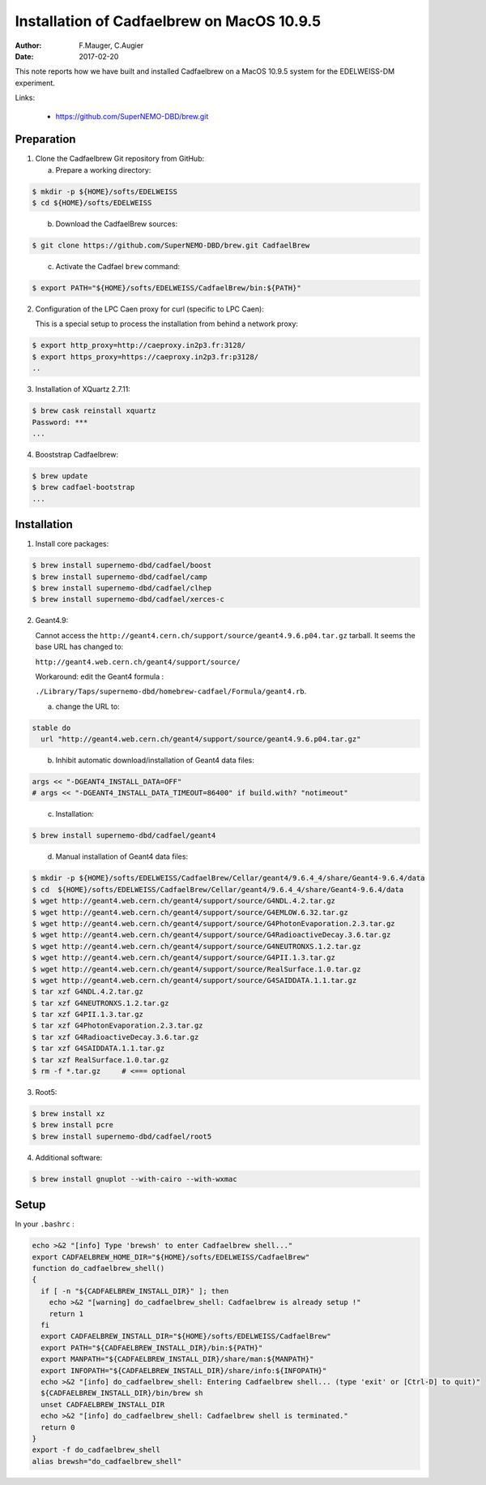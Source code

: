 =============================================
 Installation of Cadfaelbrew on MacOS 10.9.5
=============================================

:Author: F.Mauger, C.Augier
:Date:   2017-02-20

This note reports how we have built and installed Cadfaelbrew
on a MacOS 10.9.5 system for the EDELWEISS-DM experiment.

Links:

  * https://github.com/SuperNEMO-DBD/brew.git

Preparation
-----------

1. Clone the Cadfaelbrew Git repository from GitHub:

   a. Prepare a working directory:

.. code:: sh

   $ mkdir -p ${HOME}/softs/EDELWEISS
   $ cd ${HOME}/softs/EDELWEISS
..

   b. Download the CadfaelBrew sources:

.. code:: sh

   $ git clone https://github.com/SuperNEMO-DBD/brew.git CadfaelBrew
..

   c. Activate the Cadfael ``brew`` command:

.. code:: sh

   $ export PATH="${HOME}/softs/EDELWEISS/CadfaelBrew/bin:${PATH}"
..

2. Configuration of the LPC Caen proxy for curl (specific to LPC Caen):

   This is a special setup to process the installation from behind
   a network proxy:

.. code:: sh

   $ export http_proxy=http://caeproxy.in2p3.fr:3128/
   $ export https_proxy=https://caeproxy.in2p3.fr:p3128/
   ..

3. Installation of XQuartz 2.7.11:

.. code:: sh

   $ brew cask reinstall xquartz
   Password: ***
   ...
..

4. Booststrap Cadfaelbrew:

.. code:: sh

   $ brew update
   $ brew cadfael-bootstrap
   ...
..

Installation
-------------

1. Install core packages:

.. code:: sh

   $ brew install supernemo-dbd/cadfael/boost
   $ brew install supernemo-dbd/cadfael/camp
   $ brew install supernemo-dbd/cadfael/clhep
   $ brew install supernemo-dbd/cadfael/xerces-c
..

2. Geant4.9:

   Cannot access the ``http://geant4.cern.ch/support/source/geant4.9.6.p04.tar.gz`` tarball. It seems the base URL has changed to:

   ``http://geant4.web.cern.ch/geant4/support/source/``

   Workaround: edit the Geant4 formula :

   ``./Library/Taps/supernemo-dbd/homebrew-cadfael/Formula/geant4.rb``.

   a. change the URL to:

.. code:: ruby

   stable do
     url "http://geant4.web.cern.ch/geant4/support/source/geant4.9.6.p04.tar.gz"
..

   b. Inhibit automatic download/installation of Geant4 data files:

.. code:: ruby

   args << "-DGEANT4_INSTALL_DATA=OFF"
   # args << "-DGEANT4_INSTALL_DATA_TIMEOUT=86400" if build.with? "notimeout"
..

   c. Installation:

.. code:: sh

   $ brew install supernemo-dbd/cadfael/geant4
..

   d. Manual installation of Geant4 data files:

.. code:: sh

   $ mkdir -p ${HOME}/softs/EDELWEISS/CadfaelBrew/Cellar/geant4/9.6.4_4/share/Geant4-9.6.4/data
   $ cd  ${HOME}/softs/EDELWEISS/CadfaelBrew/Cellar/geant4/9.6.4_4/share/Geant4-9.6.4/data
   $ wget http://geant4.web.cern.ch/geant4/support/source/G4NDL.4.2.tar.gz
   $ wget http://geant4.web.cern.ch/geant4/support/source/G4EMLOW.6.32.tar.gz
   $ wget http://geant4.web.cern.ch/geant4/support/source/G4PhotonEvaporation.2.3.tar.gz
   $ wget http://geant4.web.cern.ch/geant4/support/source/G4RadioactiveDecay.3.6.tar.gz
   $ wget http://geant4.web.cern.ch/geant4/support/source/G4NEUTRONXS.1.2.tar.gz
   $ wget http://geant4.web.cern.ch/geant4/support/source/G4PII.1.3.tar.gz
   $ wget http://geant4.web.cern.ch/geant4/support/source/RealSurface.1.0.tar.gz
   $ wget http://geant4.web.cern.ch/geant4/support/source/G4SAIDDATA.1.1.tar.gz
   $ tar xzf G4NDL.4.2.tar.gz
   $ tar xzf G4NEUTRONXS.1.2.tar.gz
   $ tar xzf G4PII.1.3.tar.gz
   $ tar xzf G4PhotonEvaporation.2.3.tar.gz
   $ tar xzf G4RadioactiveDecay.3.6.tar.gz
   $ tar xzf G4SAIDDATA.1.1.tar.gz
   $ tar xzf RealSurface.1.0.tar.gz
   $ rm -f *.tar.gz     # <=== optional
..

3. Root5:

.. code:: sh

   $ brew install xz
   $ brew install pcre
   $ brew install supernemo-dbd/cadfael/root5
..

4. Additional software:

.. code:: sh

   $ brew install gnuplot --with-cairo --with-wxmac
..

Setup
-----

In your ``.bashrc`` :

.. code:: sh

   echo >&2 "[info] Type 'brewsh' to enter Cadfaelbrew shell..."
   export CADFAELBREW_HOME_DIR="${HOME}/softs/EDELWEISS/CadfaelBrew"
   function do_cadfaelbrew_shell()
   {
     if [ -n "${CADFAELBREW_INSTALL_DIR}" ]; then
       echo >&2 "[warning] do_cadfaelbrew_shell: Cadfaelbrew is already setup !"
       return 1
     fi
     export CADFAELBREW_INSTALL_DIR="${HOME}/softs/EDELWEISS/CadfaelBrew"
     export PATH="${CADFAELBREW_INSTALL_DIR}/bin:${PATH}"
     export MANPATH="${CADFAELBREW_INSTALL_DIR}/share/man:${MANPATH}"
     export INFOPATH="${CADFAELBREW_INSTALL_DIR}/share/info:${INFOPATH}"
     echo >&2 "[info] do_cadfaelbrew_shell: Entering Cadfaelbrew shell... (type 'exit' or [Ctrl-D] to quit)"
     ${CADFAELBREW_INSTALL_DIR}/bin/brew sh
     unset CADFAELBREW_INSTALL_DIR
     echo >&2 "[info] do_cadfaelbrew_shell: Cadfaelbrew shell is terminated."
     return 0
   }
   export -f do_cadfaelbrew_shell
   alias brewsh="do_cadfaelbrew_shell"
..
